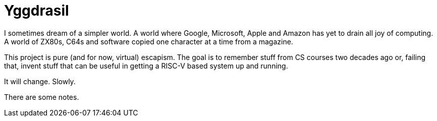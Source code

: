= Yggdrasil

I sometimes dream of a simpler world. A world where Google, Microsoft, Apple and Amazon has yet to drain all joy of computing. A world of ZX80s, C64s and software copied one character at a time from a magazine.

This project is pure (and for now, virtual) escapism. The goal is to remember stuff from CS courses two decades ago or, failing that, invent stuff that can be useful in getting a RISC-V based system up and running.

It will change. Slowly.

There are some notes.
